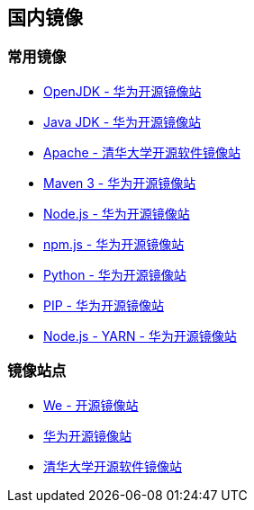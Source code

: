 == 国内镜像


=== 常用镜像

* https://mirrors.huaweicloud.com/openjdk/[OpenJDK - 华为开源镜像站]
* https://mirrors.huaweicloud.com/java/jdk/[Java JDK - 华为开源镜像站]
* https://mirrors.tuna.tsinghua.edu.cn/apache/[Apache - 清华大学开源软件镜像站]
* https://mirrors.huaweicloud.com/apache/maven/maven-3/[Maven 3 - 华为开源镜像站]
* https://mirrors.huaweicloud.com/nodejs/[Node.js - 华为开源镜像站]
* https://mirrors.huaweicloud.com/npm-software/[npm.js - 华为开源镜像站]
* https://mirrors.huaweicloud.com/python/[Python - 华为开源镜像站]
* https://mirrors.huaweicloud.com/repository/pypi/simple/[PIP - 华为开源镜像站]
* https://mirrors.huaweicloud.com/yarn/[Node.js - YARN - 华为开源镜像站]


=== 镜像站点

* http://mirrors.neusoft.edu.cn/[We - 开源镜像站]
* https://mirrors.huaweicloud.com/[华为开源镜像站]
* https://mirrors.tuna.tsinghua.edu.cn/[清华大学开源软件镜像站]